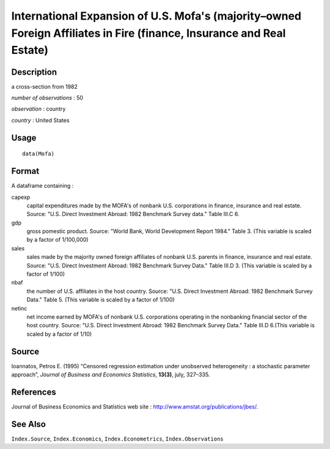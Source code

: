 +--------------------------------------+--------------------------------------+
| Mofa                                 |
| R Documentation                      |
+--------------------------------------+--------------------------------------+

International Expansion of U.S. Mofa's (majority–owned Foreign Affiliates in Fire (finance, Insurance and Real Estate)
----------------------------------------------------------------------------------------------------------------------

Description
~~~~~~~~~~~

a cross-section from 1982

*number of observations* : 50

*observation* : country

*country* : United States

Usage
~~~~~

::

    data(Mofa)

Format
~~~~~~

A dataframe containing :

capexp
    capital expenditures made by the MOFA's of nonbank U.S. corporations
    in finance, insurance and real estate. Source: "U.S. Direct
    Investment Abroad: 1982 Benchmark Survey data." Table III.C 6.

gdp
    gross pomestic product. Source: "World Bank, World Development
    Report 1984." Table 3. (This variable is scaled by a factor of
    1/100,000)

sales
    sales made by the majority owned foreign affiliates of nonbank U.S.
    parents in finance, insurance and real estate. Source: "U.S. Direct
    Investment Abroad: 1982 Benchmark Survey Data." Table III.D 3. (This
    variable is scaled by a factor of 1/100)

nbaf
    the number of U.S. affiliates in the host country. Source: "U.S.
    Direct Investment Abroad: 1982 Benchmark Survey Data." Table 5.
    (This variable is scaled by a factor of 1/100)

netinc
    net income earned by MOFA's of nonbank U.S. corporations operating
    in the nonbanking financial sector of the host country. Source:
    "U.S. Direct Investment Abroad: 1982 Benchmark Survey Data." Table
    III.D 6.(This variable is scaled by a factor of 1/10)

Source
~~~~~~

Ioannatos, Petros E. (1995) “Censored regression estimation under
unobserved heterogeneity : a stochastic parameter approach”, *Journal of
Business and Economics Statistics*, **13(3)**, july, 327–335.

References
~~~~~~~~~~

Journal of Business Economics and Statistics web site :
http://www.amstat.org/publications/jbes/.

See Also
~~~~~~~~

``Index.Source``, ``Index.Economics``, ``Index.Econometrics``,
``Index.Observations``
